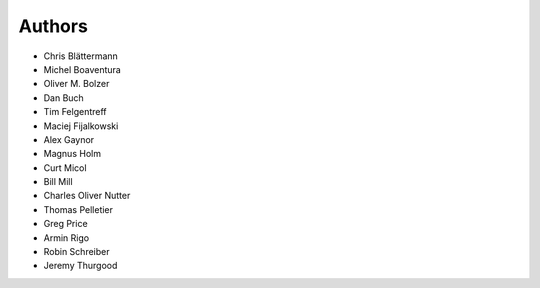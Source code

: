 Authors
=======

* Chris Blättermann
* Michel Boaventura
* Oliver M. Bolzer
* Dan Buch
* Tim Felgentreff
* Maciej Fijalkowski
* Alex Gaynor
* Magnus Holm
* Curt Micol
* Bill Mill
* Charles Oliver Nutter
* Thomas Pelletier
* Greg Price
* Armin Rigo
* Robin Schreiber
* Jeremy Thurgood
